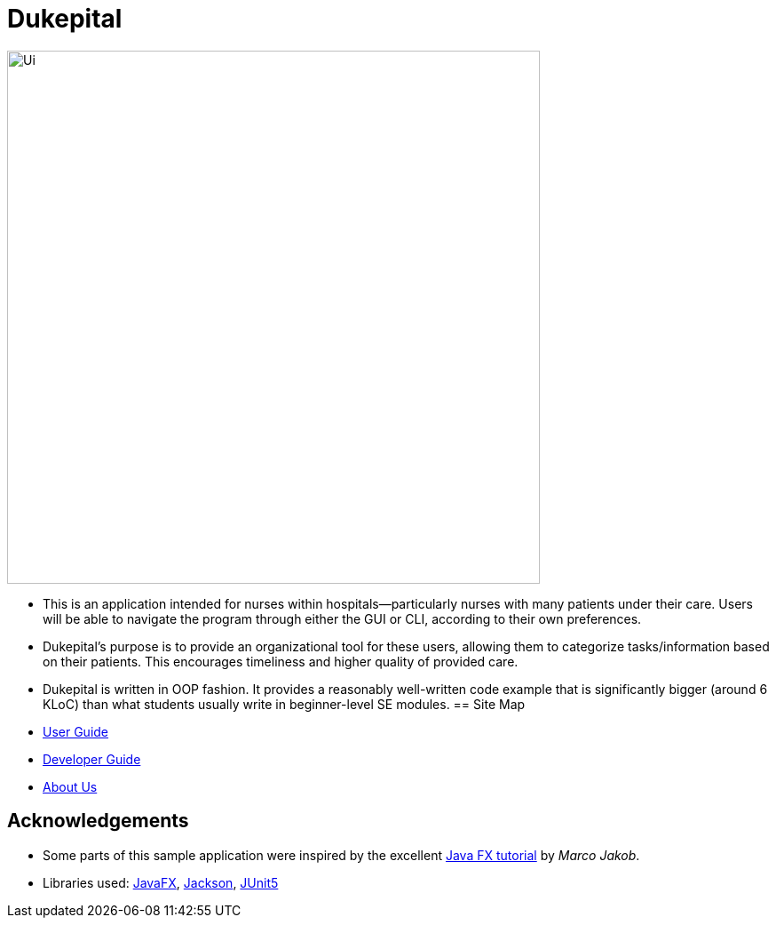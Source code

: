 = Dukepital
ifdef::env-github,env-browser[:relfileprefix: docs/]

//https://travis-ci.org/AY1920S1-CS2103-F09-1/main[image:https://travis-ci.org/se-edu/addressbook-level3.svg?branch=master[Build Status]]
//https://ci.appveyor.com/project/ChrisKheng/main/branch/master[image:https://ci.appveyor.com/api/projects/status/7xipch56f5hpgwqw/branch/master?svg=true[Build status]]
//https://coveralls.io/github/AY1920S1-CS2103-F09-1/main?branch=master[image:https://coveralls.io/repos/github/AY1920S1-CS2103-F09-1/main/badge.svg?branch=master[Coverage Status]]
//https://gitter.im/se-edu/Lobby[image:https://badges.gitter.im/se-edu/Lobby.svg[Gitter chat]]

ifdef::env-github[]
image::docs/images/Ui.png[width="600"]
endif::[]

ifndef::env-github[]
image::docs/images/Ui.png[width="600"]
endif::[]

* This is an application intended for nurses within hospitals--particularly nurses with many patients under their care. Users will be able to navigate the program through either the GUI or CLI, according to their own preferences.
* Dukepital's purpose is to provide an organizational tool for these users, allowing them to categorize tasks/information based on their patients. This encourages timeliness and higher quality of provided care.
* Dukepital is written in OOP fashion. It provides a reasonably well-written code example that is significantly bigger (around 6 KLoC) than what students usually write in beginner-level SE modules.
== Site Map

* https://docs.google.com/document/d/15969Buo0Dh4mI4GDn84tlGQ11MAjgxQQq0f9qB4-0z4/edit?usp=sharing[User Guide]
* https://docs.google.com/document/d/1G6Bvc2kW0bpxYXVxCz2mC2vUknmPyHRZJHdE9Et25LQ/edit?usp=sharing[Developer Guide]
* https://github.com/AY1920S1-CS2113-T13-2/main/blob/master/docs/AboutUs.adoc[About Us]

== Acknowledgements

* Some parts of this sample application were inspired by the excellent http://code.makery.ch/library/javafx-8-tutorial/[Java FX tutorial] by
_Marco Jakob_.
* Libraries used: https://openjfx.io/[JavaFX], https://github.com/FasterXML/jackson[Jackson], https://github.com/junit-team/junit5[JUnit5]
